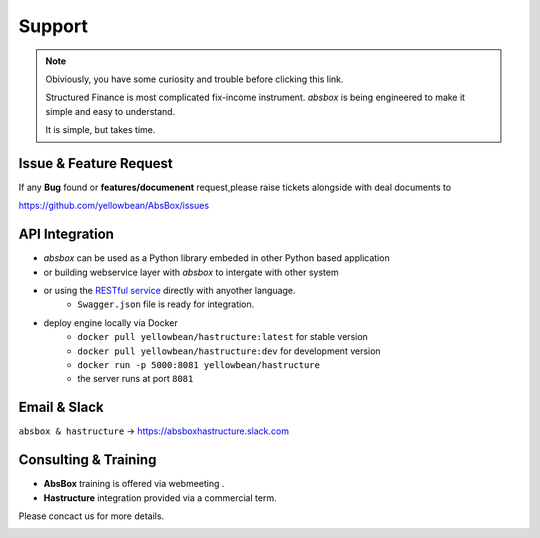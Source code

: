 Support
=========


.. note::
  Obiviously, you have some curiosity and trouble before clicking this link.

  Structured Finance is most complicated fix-income instrument. `absbox` is being engineered to make it simple and easy to understand.

  It is simple, but takes time.


Issue & Feature Request
-------------------------

If any **Bug** found or  **features/documenent** request,please raise tickets alongside with deal documents to

https://github.com/yellowbean/AbsBox/issues



API Integration
------------------

- `absbox` can be used as a Python library embeded in other Python based application
- or building webservice layer with `absbox` to intergate with other system
- or using the `RESTful service <https://github.com/yellowbean/Hastructure>`_  directly with anyother language.
    - ``Swagger.json`` file is ready for integration.
- deploy engine locally via Docker 
    - ``docker pull yellowbean/hastructure:latest`` for stable version 
    - ``docker pull yellowbean/hastructure:dev`` for development version 
    - ``docker run -p 5000:8081 yellowbean/hastructure``
    - the server runs at port ``8081``

.. image:: img/Intergration.png
  :width: 600
  :alt: intergration-landscape

Email & Slack
-------------------

.. image:: img/email-image.png
  :width: 200
  :alt: Support Email 

``absbox & hastructure`` -> https://absboxhastructure.slack.com


Consulting & Training
----------------------------


- **AbsBox** training is offered via webmeeting .
- **Hastructure** integration provided via a commercial term.

Please concact us for more details.

.. image:: img/email-image.png
  :width: 200
  :alt: Support Email 
